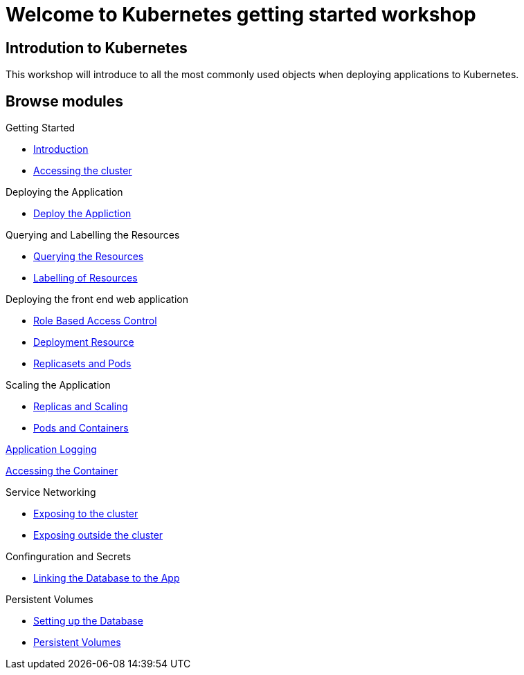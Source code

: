 = Welcome to Kubernetes getting started workshop
:page-layout: home
:!sectids:

[.text-center.strong]
== Introdution to Kubernetes

This workshop will introduce to all the most commonly used objects when deploying applications to Kubernetes.

[.tiles.browse]
== Browse modules

[.tile]
Getting Started

* xref:01-the-openshift-platform.adoc[Introduction]
* xref:02-accessing-the-cluster.adoc[Accessing the cluster]

[.tile]
Deploying the Application

* xref:03-deploying-an-application.adoc[Deploy the Appliction]

[.tile]
Querying and Labelling the Resources

* xref:05-querying-the-resources.adoc[Querying the Resources]
* xref:06-labelling-of-resources.adoc[Labelling of Resources]

[.tile]

Deploying the front end web application

* xref:07-deployment-rbac.adoc[Role Based Access Control]
* xref:07-deployment-resource.adoc[Deployment Resource]
* xref:08-replicasets-and-pods.adoc[Replicasets and Pods]

[.tile]
Scaling the Application

* xref:09-replicas-and-scaling.adoc[Replicas and Scaling]
* xref:10-pods-and-containers.adoc[Pods and Containers]

[.tile]
xref:11-application-logging.adoc[Application Logging]

[.tile]
xref:16-setting-up-database.adoc[Accessing the Container]

[.tile]
Service Networking

* xref:13-service-networking.adoc[Exposing to the cluster]
* xref:14-exposing-the-service.adoc[Exposing outside the cluster]

[.tile]
Confinguration and Secrets

* xref:15-linking-the-database.adoc[Linking the Database to the App]

[.tile]
Persistent Volumes

* xref:16-setting-up-database.adoc[Setting up the Database]
* xref:17-persistent-volumes.adoc[Persistent Volumes]